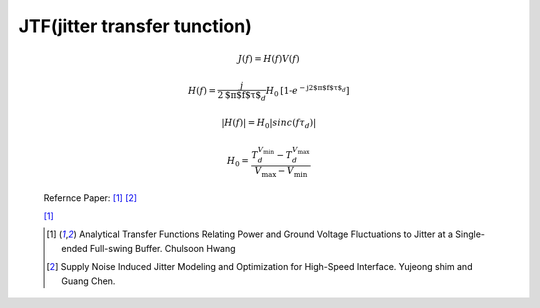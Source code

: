 .. _PSIJ_Jitter_sensitivity:

JTF(jitter transfer tunction)
----------------------------------------
    .. math::
        J(f)=H(f)V(f)
    .. math::
        H(f)=\frac{j}{2 \text{$\pi $f$\tau $}_d}H_0\text{[1-}e^{-\text{j2$\pi $f$\tau $}_d}]
    .. math::
        \left| H(f)\right|=H_0\left| sinc(f\tau _d)\right|
    .. math::
        H_0\text{= }\frac{T_d^{V_{\min }}-T_d^{V_{\max }}}{V_{\max }-V_{\min }}
    
    .. image:: ../blogstatic/PSIJ/psij_h0.png
    
    Refernce Paper: [#ATFRPGV]_  [#SNIJMO]_ 
    
    .. image:: ../blogstatic/PSIJ/jtf_1.png
    
    .. literalinclude:: ../blogstatic/PSIJ/plot_JS.py
    
    .. image:: ../blogstatic/PSIJ/jtf_2.png 
    
    .. image:: ../blogstatic/PSIJ/jtf_3.png 
    
    [#ATFRPGV]_
    
    
    .. [#ATFRPGV] Analytical Transfer Functions Relating Power and Ground Voltage Fluctuations to Jitter at a Single-ended Full-swing Buffer. Chulsoon Hwang
    .. [#SNIJMO] Supply Noise Induced Jitter Modeling and Optimization for High-Speed Interface. Yujeong shim and Guang Chen.
